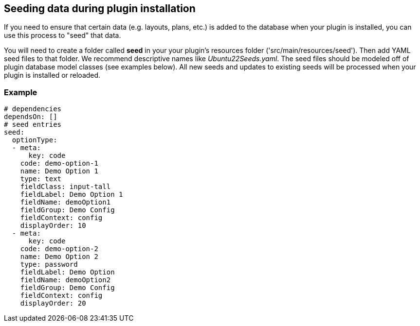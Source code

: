 == Seeding data during plugin installation

If you need to ensure that certain data (e.g. layouts, plans, etc.) is added to the database when your plugin is installed, you can use this process to "seed" that data.

You will need to create a folder called *seed* in your your plugin's resources folder ('src/main/resources/seed'). Then add YAML seed files to that folder. We recommend descriptive names like _Ubuntu22Seeds.yaml_. The seed files should be modeled off of plugin database model classes (see examples below). All new seeds and updates to existing seeds will be processed when your plugin is installed or reloaded.

=== Example

[source,yaml]
----
# dependencies
dependsOn: []
# seed entries
seed:
  optionType:
  - meta:
      key: code
    code: demo-option-1
    name: Demo Option 1
    type: text
    fieldClass: input-tall
    fieldLabel: Demo Option 1
    fieldName: demoOption1
    fieldGroup: Demo Config
    fieldContext: config
    displayOrder: 10
  - meta:
      key: code
    code: demo-option-2
    name: Demo Option 2
    type: password
    fieldLabel: Demo Option
    fieldName: demoOption2
    fieldGroup: Demo Config
    fieldContext: config
    displayOrder: 20
----

